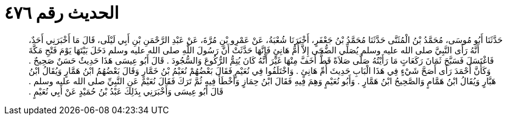 
= الحديث رقم ٤٧٦

[quote.hadith]
حَدَّثَنَا أَبُو مُوسَى، مُحَمَّدُ بْنُ الْمُثَنَّى حَدَّثَنَا مُحَمَّدُ بْنُ جَعْفَرٍ، أَخْبَرَنَا شُعْبَةُ، عَنْ عَمْرِو بْنِ مُرَّةَ، عَنْ عَبْدِ الرَّحْمَنِ بْنِ أَبِي لَيْلَى، قَالَ مَا أَخْبَرَنِي أَحَدٌ، أَنَّهُ رَأَى النَّبِيَّ صلى الله عليه وسلم يُصَلِّي الضُّحَى إِلاَّ أُمُّ هَانِئٍ فَإِنَّهَا حَدَّثَتْ أَنَّ رَسُولَ اللَّهِ صلى الله عليه وسلم دَخَلَ بَيْتَهَا يَوْمَ فَتْحِ مَكَّةَ فَاغْتَسَلَ فَسَبَّحَ ثَمَانَ رَكَعَاتٍ مَا رَأَيْتُهُ صَلَّى صَلاَةً قَطُّ أَخَفَّ مِنْهَا غَيْرَ أَنَّهُ كَانَ يُتِمُّ الرُّكُوعَ وَالسُّجُودَ ‏.‏ قَالَ أَبُو عِيسَى هَذَا حَدِيثٌ حَسَنٌ صَحِيحٌ ‏.‏ وَكَأَنَّ أَحْمَدَ رَأَى أَصَحَّ شَيْءٍ فِي هَذَا الْبَابِ حَدِيثَ أُمِّ هَانِئٍ ‏.‏ وَاخْتَلَفُوا فِي نُعَيْمٍ فَقَالَ بَعْضُهُمْ نُعَيْمُ بْنُ خَمَّارٍ وَقَالَ بَعْضُهُمُ ابْنُ هَمَّارٍ وَيُقَالُ ابْنُ هَبَّارٍ وَيُقَالُ ابْنُ هَمَّامٍ وَالصَّحِيحُ ابْنُ هَمَّارٍ ‏.‏ وَأَبُو نُعَيْمٍ وَهِمَ فِيهِ فَقَالَ ابْنُ حِمَازٍ وَأَخْطَأَ فِيهِ ثُمَّ تَرَكَ فَقَالَ نُعَيْمٌ عَنِ النَّبِيِّ صلى الله عليه وسلم ‏.‏ قَالَ أَبُو عِيسَى وَأَخْبَرَنِي بِذَلِكَ عَبْدُ بْنُ حُمَيْدٍ عَنْ أَبِي نُعَيْمٍ ‏.‏